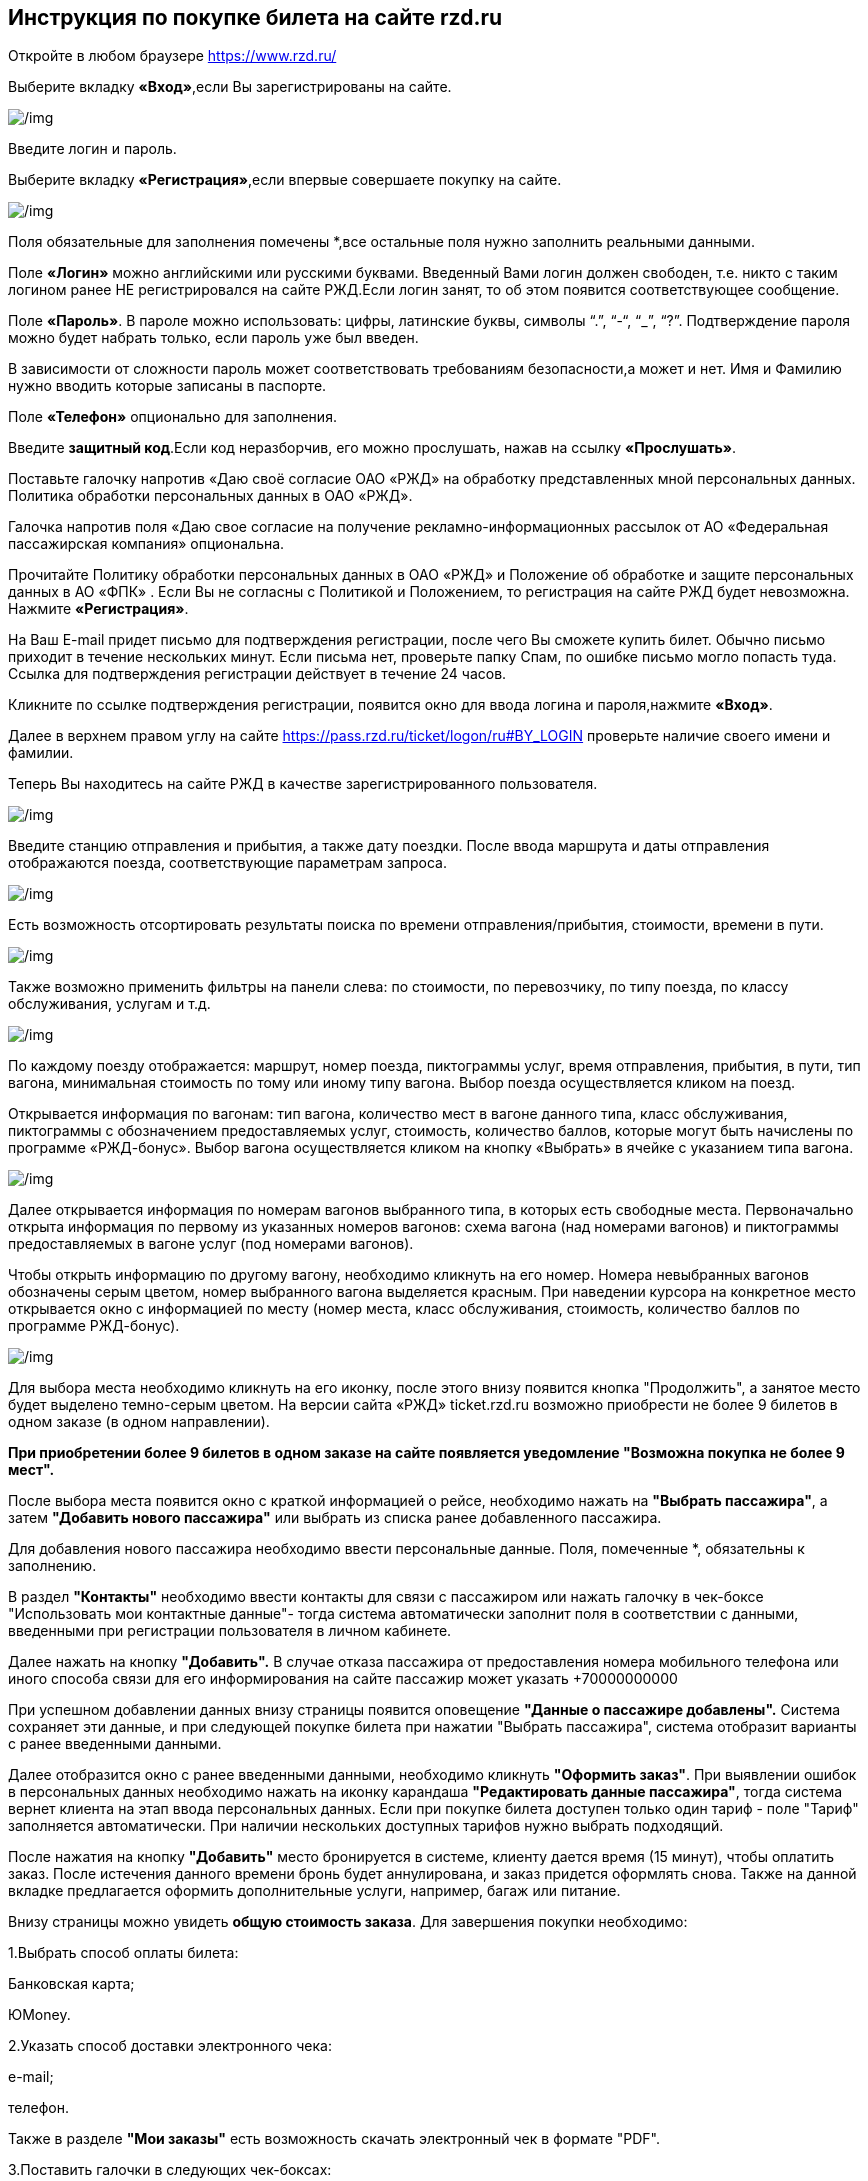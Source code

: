 

== Инструкция по покупке билета на сайте rzd.ru

Откройте  в любом браузере  https://www.rzd.ru/

Выберите вкладку *«Вход»*,если Вы зарегистрированы на сайте.

image::https://i.ibb.co/BZrqbrn/1.jpg[/img]


Введите логин и пароль.

Выберите вкладку *«Регистрация»*,если впервые совершаете покупку на сайте.

image::https://i.ibb.co/8P0Vwdr/2.jpg[/img]

Поля обязательные для заполнения помечены [red]#*#,все остальные поля нужно заполнить реальными данными.


Поле *«Логин»* можно английскими или русскими буквами. Введенный Вами логин должен свободен, т.е. никто с таким логином ранее НЕ регистрировался на сайте РЖД.Если логин занят, то об этом появится соответствующее сообщение.

Поле *«Пароль»*. В пароле можно использовать: цифры, латинские буквы, символы “.”, “-“, “_”, “?”.
Подтверждение пароля можно будет набрать только, если пароль уже был введен.

В зависимости от сложности пароль может соответствовать требованиям безопасности,а может и нет. 
Имя и Фамилию нужно вводить  которые записаны в паспорте.


Поле *«Телефон»* опционально для заполнения.

Введите *защитный код*.Если код неразборчив, его можно прослушать, нажав на ссылку *«Прослушать»*.

 
Поставьте галочку напротив «Даю своё согласие ОАО «РЖД» на обработку представ­ленных мной персональных данных. Политика обработки персональных данных в ОАО «РЖД».

Галочка напротив поля «Даю свое согласие на получение рекламно-информационных рассылок от АО «Федеральная пассажирская компания» опциональна.

Прочитайте Политику обработки персональных данных в ОАО «РЖД» и Положение об обработке и защите персональных данных в АО «ФПК» .
Если Вы не согласны с Политикой и Положением, то регистрация на сайте РЖД будет невозможна.
Нажмите *«Регистрация»*.

На Ваш  E-mail придет письмо для подтверждения регистрации, после чего Вы сможете купить билет. Обычно письмо приходит в течение нескольких минут. Если письма нет, проверьте папку Спам, по ошибке письмо могло попасть туда. Ссылка для подтверждения регистрации действует в течение 24 часов.

Кликните по ссылке подтверждения регистрации, появится окно для ввода логина и пароля,нажмите *«Вход»*.

Далее в верхнем правом углу на сайте https://pass.rzd.ru/ticket/logon/ru#BY_LOGIN   проверьте наличие своего имени и фамилии.

Теперь  Вы находитесь на сайте РЖД в качестве зарегистрированного пользователя.

image::https://i.ibb.co/xGL4DZb/3.jpg[/img]

Введите станцию отправления и прибытия, а также дату поездки. После ввода маршрута и даты отправления отображаются поезда, соответствующие параметрам запроса.

image::https://i.ibb.co/bWM6320/4.jpg[/img]

Есть возможность отсортировать результаты поиска по времени отправления/прибытия, стоимости, времени в пути.

image::https://i.ibb.co/kSbhcqt/5.jpg[/img]


Также возможно применить фильтры на панели слева: по стоимости, по перевозчику, по типу поезда, по классу обслуживания, услугам и т.д.

image::https://i.ibb.co/TM8V6JJ/6.jpg[/img]


По каждому поезду отображается: маршрут, номер поезда, пиктограммы услуг, время отправления, прибытия, в пути, тип вагона, минимальная стоимость по тому или иному типу вагона. Выбор поезда осуществляется кликом на поезд.

Открывается информация по вагонам: тип вагона, количество мест в вагоне данного типа, класс обслуживания, пиктограммы с обозначением предоставляемых услуг, стоимость, количество баллов, которые могут быть начислены по программе «РЖД-бонус». Выбор вагона осуществляется кликом на кнопку «Выбрать» в ячейке с указанием типа вагона.

image::https://i.ibb.co/M7JW476/7.jpg[/img]


Далее открывается информация по номерам вагонов выбранного типа, в которых есть свободные места. Первоначально открыта информация по первому из указанных номеров вагонов: схема вагона (над номерами вагонов) и пиктограммы предоставляемых в вагоне услуг (под номерами вагонов).
 

 
Чтобы открыть информацию по другому вагону, необходимо кликнуть на его номер. Номера невыбранных вагонов обозначены серым цветом, номер выбранного вагона выделяется красным. При наведении курсора на конкретное место открывается окно с информацией по месту (номер места, класс обслуживания, стоимость, количество баллов по программе РЖД-бонус).


image::https://i.ibb.co/rdNrYSR/8.jpg[/img]

Для выбора места необходимо кликнуть на его иконку, после этого внизу появится кнопка "Продолжить", а занятое место будет выделено темно-серым цветом. На версии сайта «РЖД» ticket.rzd.ru возможно приобрести не более 9 билетов в одном заказе (в одном направлении). 

*При приобретении более 9 билетов в одном заказе на сайте появляется уведомление "Возможна покупка не более 9 мест".*
 
 
После выбора места появится окно с краткой информацией о рейсе, необходимо нажать на *"Выбрать пассажира"*, а затем *"Добавить нового пассажира"* или выбрать из списка ранее добавленного пассажира.

Для добавления нового пассажира необходимо ввести персональные данные. Поля, помеченные [red]#*#, обязательны к заполнению.

В раздел *"Контакты"* необходимо ввести контакты для связи с пассажиром или нажать галочку в чек-боксе "Использовать мои контактные данные"- тогда система автоматически заполнит поля в соответствии с данными, введенными при регистрации пользователя в личном кабинете.

Далее нажать на кнопку *"Добавить".* В случае отказа пассажира от предоставления номера мобильного телефона или иного способа связи для его информирования на сайте пассажир может указать +70000000000
 
При успешном добавлении данных внизу страницы появится оповещение *"Данные о пассажире добавлены".* Система сохраняет эти данные, и при следующей покупке билета при нажатии "Выбрать пассажира", система отобразит варианты с ранее введенными данными.

Далее отобразится окно с ранее введенными данными, необходимо кликнуть *"Оформить заказ"*. При выявлении ошибок в персональных данных необходимо нажать на иконку карандаша *"Редактировать данные пассажира"*, тогда система вернет клиента на этап ввода персональных данных.
Если при покупке билета доступен только один тариф - поле "Тариф" заполняется автоматически. При наличии нескольких доступных тарифов нужно выбрать подходящий.
 
После нажатия на кнопку *"Добавить"* место бронируется в системе, клиенту дается время (15 минут), чтобы оплатить заказ. После истечения данного времени бронь будет аннулирована, и заказ придется оформлять снова. Также на данной вкладке предлагается оформить дополнительные услуги, например, багаж или питание.
 
Внизу страницы можно увидеть *общую стоимость заказа*. Для завершения покупки необходимо:


1.Выбрать способ оплаты билета:

Банковская карта;

ЮMoney.

2.Указать способ доставки электронного чека:

e-mail;

телефон.

Также в разделе *"Мои заказы"* есть возможность скачать электронный чек в формате "PDF".

3.Поставить галочки в следующих чек-боксах:

о согласии с правилами оформления и возврата билетов;

о подтверждении согласия предоставления персональных данных третьих лиц.

4.Нажать "Оплатить".

После этого система перенаправит на платежный шлюз, необходимо выбрать способ оплаты и оплатить заказ. Бланк билета приходит на указанный в карточке пассажира адрес электронной почты сразу после покупки.























